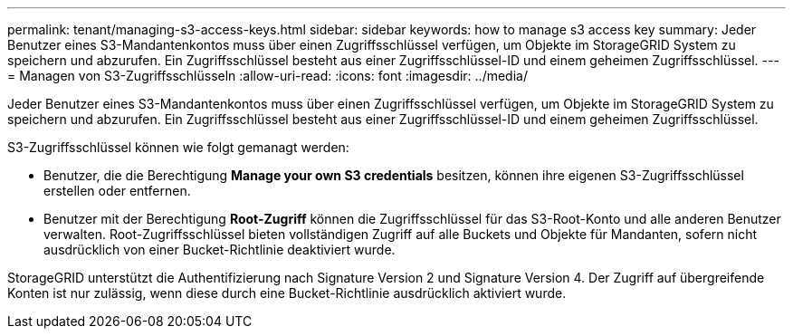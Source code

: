 ---
permalink: tenant/managing-s3-access-keys.html 
sidebar: sidebar 
keywords: how to manage s3 access key 
summary: Jeder Benutzer eines S3-Mandantenkontos muss über einen Zugriffsschlüssel verfügen, um Objekte im StorageGRID System zu speichern und abzurufen. Ein Zugriffsschlüssel besteht aus einer Zugriffsschlüssel-ID und einem geheimen Zugriffsschlüssel. 
---
= Managen von S3-Zugriffsschlüsseln
:allow-uri-read: 
:icons: font
:imagesdir: ../media/


[role="lead"]
Jeder Benutzer eines S3-Mandantenkontos muss über einen Zugriffsschlüssel verfügen, um Objekte im StorageGRID System zu speichern und abzurufen. Ein Zugriffsschlüssel besteht aus einer Zugriffsschlüssel-ID und einem geheimen Zugriffsschlüssel.

S3-Zugriffsschlüssel können wie folgt gemanagt werden:

* Benutzer, die die Berechtigung *Manage your own S3 credentials* besitzen, können ihre eigenen S3-Zugriffsschlüssel erstellen oder entfernen.
* Benutzer mit der Berechtigung *Root-Zugriff* können die Zugriffsschlüssel für das S3-Root-Konto und alle anderen Benutzer verwalten. Root-Zugriffsschlüssel bieten vollständigen Zugriff auf alle Buckets und Objekte für Mandanten, sofern nicht ausdrücklich von einer Bucket-Richtlinie deaktiviert wurde.


StorageGRID unterstützt die Authentifizierung nach Signature Version 2 und Signature Version 4. Der Zugriff auf übergreifende Konten ist nur zulässig, wenn diese durch eine Bucket-Richtlinie ausdrücklich aktiviert wurde.
